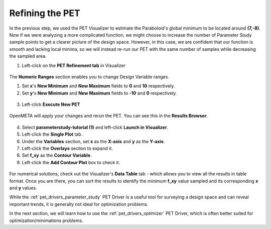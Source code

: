 .. _pet_refining_the_pet:

Refining the PET
================

In the previous step, we used the PET Visualizer to estimate the
Paraboloid's global minimum to be located around **(7,-8)**. Now
if we were analyzing a more complicated function, we might choose
to increase the number of Parameter Study sample points to get a
clearer picture of the design space. However, in this case, we
are confident that our function is smooth and lacking local minima,
so we will instead re-run our PET with the same number of samples
while decreasing the sampled area.

1. Left-click on the **PET Refinement tab** in Visualizer

.. FIXME: I need to update this image after the PET Refinement tab
.. fixes so that the file path to the PET is actually correct.

.. figure:: images/parameterstudy_tutorial_49.png
   :alt: text

The **Numeric Ranges** section enables you to change Design
Variable ranges.

1. Set **x**'s **New Minimum** and **New Maximum** fields to
   **0** and **10** respectively.

2. Set **y**'s **New Minimum** and **New Maximum** fields to
   **-10** and **0** respectively.

.. figure:: images/parameterstudy_tutorial_50.png
   :alt: text

.. FIXME: I need to update this image after the PET Refinement tab
.. fixes so that the file path to the PET is actually correct.

3. Left-click **Execute New PET**

.. figure:: images/parameterstudy_tutorial_51.png
   :alt: text

OpenMETA will apply your changes and rerun the PET.
You can see this in the **Results Browser**.

.. FIXME: I need to update this image after the PET Refinement tab
.. fixes so that the file path to the PET is actually correct.

.. figure:: images/parameterstudy_tutorial_52.png
   :alt: text

.. FIXME: I need to update this step after the PET Refinement tab
.. fixes so that the file path to the PET is actually correct.

4. Select **parameterstudy-tutorial (1)** and left-click **Launch in Visualizer**.
5. Left-click the **Single Plot** tab.
6. Under the **Variables** section, set **x** as the **X-axis** and **y** as the **Y-axis**.
7. Left-click the **Overlays** section to expand it.
8. Set **f_xy** as the **Contour Variable**.
9. Left-click the **Add Contour Plot** box to check it.

.. figure:: images/parameterstudy_tutorial_53.png
   :alt: text

For numerical solutions, check out the Visualizer's **Data Table**
tab - which allows you to view all the results in table format.
Once you are there, you can sort the results to identify the
minimum **f_xy** value sampled and its corresponding **x** and **y** values.

While the :ref:`pet_drivers_parameter_study` PET Driver is a useful tool for
surveying a design space and can reveal important trends, it is generally
not ideal for optimization problems.

In the next section, we will learn how to use the :ref:`pet_drivers_optimizer`
PET Driver, which is often better suited for optimization/minimations problems.
